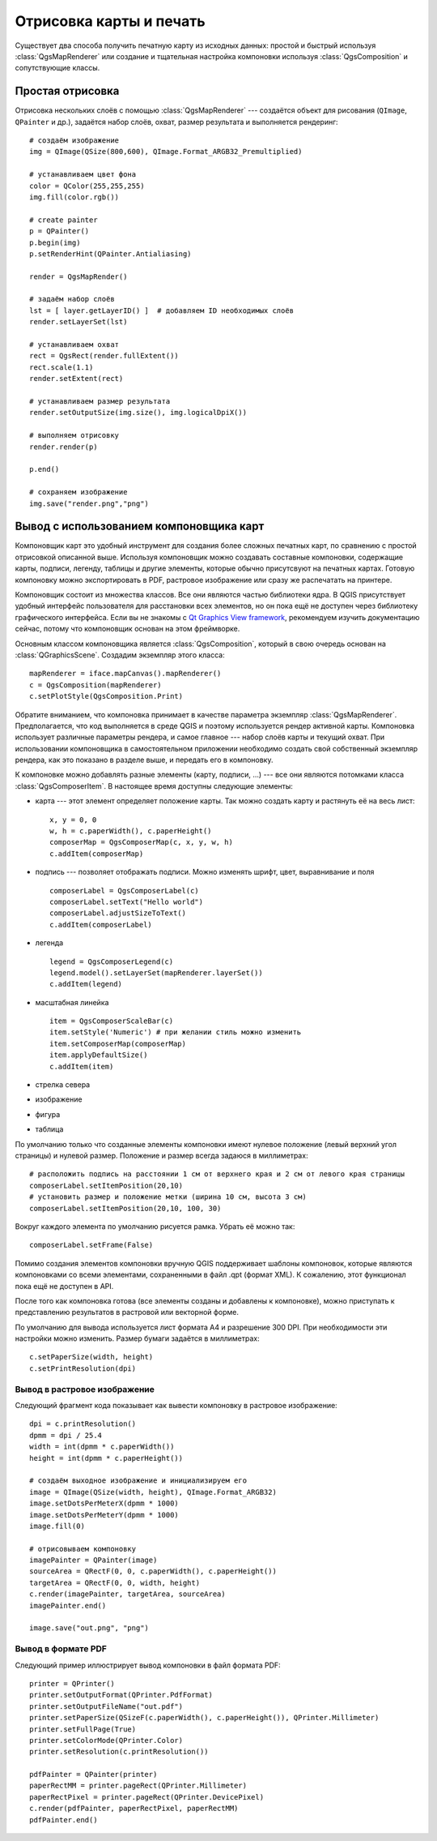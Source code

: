 
.. _composer:

Отрисовка карты и печать
========================

Существует два способа получить печатную карту из исходных данных: простой
и быстрый используя :class:`QgsMapRenderer` или создание и тщательная
настройка компоновки используя :class:`QgsComposition` и сопутствующие классы.


Простая отрисовка
-----------------

Отрисовка нескольких слоёв с помощью :class:`QgsMapRenderer` --- создаётся
объект для рисования (``QImage``, ``QPainter`` и др.), задаётся набор слоёв,
охват, размер результата и выполняется рендеринг::

  # создаём изображение
  img = QImage(QSize(800,600), QImage.Format_ARGB32_Premultiplied)

  # устанавливаем цвет фона
  color = QColor(255,255,255)
  img.fill(color.rgb())

  # create painter
  p = QPainter()
  p.begin(img)
  p.setRenderHint(QPainter.Antialiasing)

  render = QgsMapRender()

  # задаём набор слоёв
  lst = [ layer.getLayerID() ]  # добавляем ID необходимых слоёв
  render.setLayerSet(lst)

  # устанавливаем охват
  rect = QgsRect(render.fullExtent())
  rect.scale(1.1)
  render.setExtent(rect)

  # устанавливаем размер результата
  render.setOutputSize(img.size(), img.logicalDpiX())

  # выполняем отрисовку
  render.render(p)

  p.end()

  # сохраняем изображение
  img.save("render.png","png")


Вывод с использованием компоновщика карт
----------------------------------------

Компоновщик карт это удобный инструмент для создания более сложных печатных
карт, по сравнению с простой отрисовкой описанной выше. Используя компоновщик
можно создавать составные компоновки, содержащие карты, подписи, легенду,
таблицы и другие элементы, которые обычно присутсвуют на печатных картах.
Готовую компоновку можно экспортировать в PDF, растровое изображение или
сразу же распечатать на принтере.

Компоновщик состоит из множества классов. Все они являются частью библиотеки
ядра. В QGIS присутствует удобный интерфейс пользователя для расстановки
всех элементов, но он пока ещё не доступен через библиотеку графического
интерфейса. Если вы не знакомы с `Qt Graphics View framework <http://doc.qt.nokia.com/stable/graphicsview.html>`_,
рекомендуем изучить документацию сейчас, потому что компоновщик основан на
этом фреймворке.

Основным классом компоновщика является :class:`QgsComposition`, который
в свою очередь основан на :class:`QGraphicsScene`. Создадим экземпляр этого
класса::

  mapRenderer = iface.mapCanvas().mapRenderer()
  c = QgsComposition(mapRenderer)
  c.setPlotStyle(QgsComposition.Print)

Обратите вниманием, что компоновка принимает в качестве параметра экземпляр
:class:`QgsMapRenderer`. Предполагается, что код выполняется в среде QGIS
и поэтому используется рендер активной карты. Компоновка использует различные
параметры рендера, и самое главное --- набор слоёв карты и текущий охват. При
использовании компоновщика в самостоятельном приложении необходимо создать
свой собственный экземпляр рендера, как это показано в разделе выше, и передать
его в компоновку.

К компоновке можно добавлять разные элементы (карту, подписи, ...) --- все
они являются потомками класса :class:`QgsComposerItem`. В настоящее время
доступны следующие элементы:

* карта --- этот элемент определяет положение карты. Так можно создать карту
  и растянуть её на весь лист::

    x, y = 0, 0
    w, h = c.paperWidth(), c.paperHeight()
    composerMap = QgsComposerMap(c, x, y, w, h)
    c.addItem(composerMap)

* подпись --- позволяет отображать подписи. Можно изменять шрифт, цвет,
  выравнивание и поля
  ::

    composerLabel = QgsComposerLabel(c)
    composerLabel.setText("Hello world")
    composerLabel.adjustSizeToText()
    c.addItem(composerLabel)

* легенда
  ::

    legend = QgsComposerLegend(c)
    legend.model().setLayerSet(mapRenderer.layerSet())
    c.addItem(legend)

* масштабная линейка
  ::

    item = QgsComposerScaleBar(c)
    item.setStyle('Numeric') # при желании стиль можно изменить
    item.setComposerMap(composerMap)
    item.applyDefaultSize()
    c.addItem(item)

* стрелка севера
* изображение
* фигура
* таблица

По умолчанию только что созданные элементы компоновки имеют нулевое положение
(левый верхний угол страницы) и нулевой размер. Положение и размер всегда
задаюся в миллиметрах::

  # расположить подпись на расстоянии 1 см от верхнего края и 2 см от левого края страницы
  composerLabel.setItemPosition(20,10)
  # установить размер и положение метки (ширина 10 см, высота 3 см)
  composerLabel.setItemPosition(20,10, 100, 30)

Вокруг каждого элемента по умолчанию рисуется рамка. Убрать её можно так::

  composerLabel.setFrame(False)

Помимо создания элементов компоновки вручную QGIS поддерживает шаблоны
компоновок, которые являются компоновками со всеми элементами, сохраненными
в файл .qpt (формат XML). К сожалению, этот функционал пока ещё не доступен
в API.

После того как компоновка готова (все элементы созданы и добавлены к компоновке),
можно приступать к представлению результатов в растровой или векторной форме.

По умолчанию для вывода используется лист формата A4 и разрешение 300 DPI.
При необходимости эти настройки можно изменить. Размер бумаги задаётся в миллиметрах::

  c.setPaperSize(width, height)
  c.setPrintResolution(dpi)


Вывод в растровое изображение
~~~~~~~~~~~~~~~~~~~~~~~~~~~~~

Следующий фрагмент кода показывает как вывести компоновку в растровое изображение::

  dpi = c.printResolution()
  dpmm = dpi / 25.4
  width = int(dpmm * c.paperWidth())
  height = int(dpmm * c.paperHeight())

  # создаём выходное изображение и инициализируем его
  image = QImage(QSize(width, height), QImage.Format_ARGB32)
  image.setDotsPerMeterX(dpmm * 1000)
  image.setDotsPerMeterY(dpmm * 1000)
  image.fill(0)

  # отрисовываем компоновку
  imagePainter = QPainter(image)
  sourceArea = QRectF(0, 0, c.paperWidth(), c.paperHeight())
  targetArea = QRectF(0, 0, width, height)
  c.render(imagePainter, targetArea, sourceArea)
  imagePainter.end()

  image.save("out.png", "png")


Вывод в формате PDF
~~~~~~~~~~~~~~~~~~~

Следующий пример иллюстрирует вывод компоновки в файл формата PDF::

  printer = QPrinter()
  printer.setOutputFormat(QPrinter.PdfFormat)
  printer.setOutputFileName("out.pdf")
  printer.setPaperSize(QSizeF(c.paperWidth(), c.paperHeight()), QPrinter.Millimeter)
  printer.setFullPage(True)
  printer.setColorMode(QPrinter.Color)
  printer.setResolution(c.printResolution())

  pdfPainter = QPainter(printer)
  paperRectMM = printer.pageRect(QPrinter.Millimeter)
  paperRectPixel = printer.pageRect(QPrinter.DevicePixel)
  c.render(pdfPainter, paperRectPixel, paperRectMM)
  pdfPainter.end()


